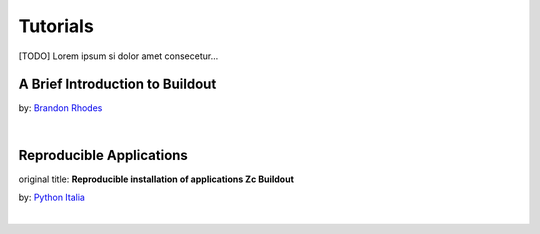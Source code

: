 =============
Tutorials
=============

[TODO] Lorem ipsum si dolor amet consecetur...

------------------------------
A Brief Introduction to Buildout
------------------------------

by: `Brandon Rhodes <http://www.youtube.com/user/BrandonCraigRhodes?feature=watch>`_

.. raw:: html

	<iframe width="690" height="388" src="//www.youtube.com/embed/HXvzzK9m2IA" frameborder="0" allowfullscreen></iframe>

|

-----------------------------------------------------
Reproducible Applications 
-----------------------------------------------------

original title: **Reproducible installation of applications Zc Buildout**

by: `Python Italia <http://www.youtube.com/user/PythonItalia?feature=watch>`_

.. raw:: html
 
	<iframe width="690" height="388" src="//www.youtube.com/embed/29rzDcisVZQ" frameborder="0" allowfullscreen></iframe>

|
